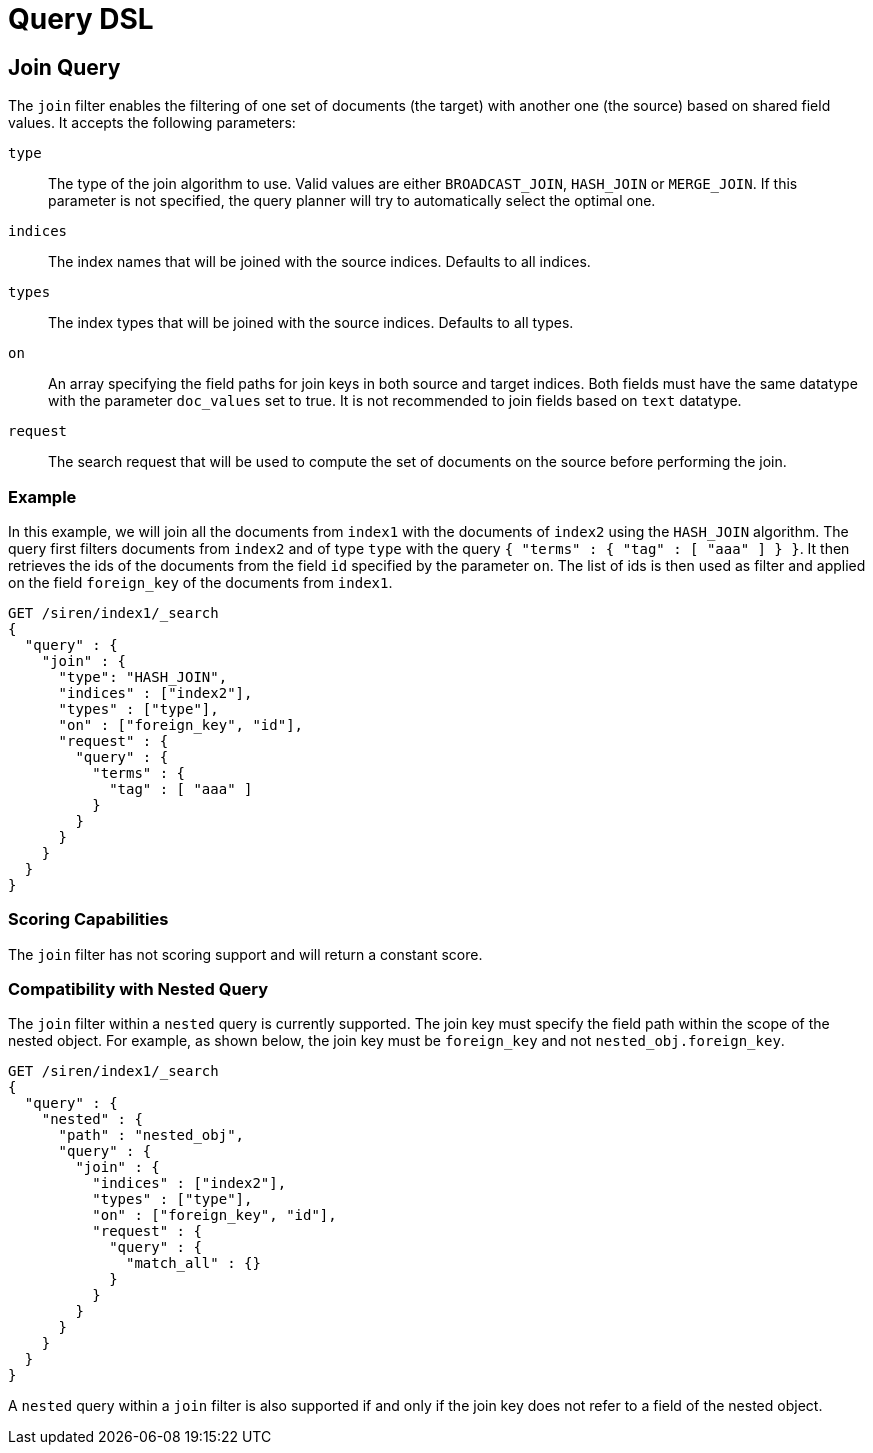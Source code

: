 = Query DSL


== Join Query

The `+join+` filter enables the filtering of one set of documents (the
target) with another one (the source) based on shared field values. It
accepts the following parameters:

`+type+`::
  The type of the join algorithm to use. Valid values are either
  `+BROADCAST_JOIN+`, `+HASH_JOIN+` or `+MERGE_JOIN+`. If this parameter
  is not specified, the query planner will try to automatically select
  the optimal one.
`+indices+`::
  The index names that will be joined with the source indices. Defaults
  to all indices.
`+types+`::
  The index types that will be joined with the source indices. Defaults
  to all types.
`+on+`::
  An array specifying the field paths for join keys in both source and
  target indices. Both fields must have the same datatype with the
  parameter `+doc_values+` set to true. It is not recommended to join
  fields based on `+text+` datatype.
`+request+`::
  The search request that will be used to compute the set of documents
  on the source before performing the join.


=== Example

In this example, we will join all the documents from `+index1+` with the
documents of `+index2+` using the `+HASH_JOIN+` algorithm. The query
first filters documents from `+index2+` and of type `+type+` with the
query `+{ "terms" : { "tag" : [ "aaa" ] } }+`. It then retrieves the ids
of the documents from the field `+id+` specified by the parameter
`+on+`. The list of ids is then used as filter and applied on the field
`+foreign_key+` of the documents from `+index1+`.

[source,js]
----
GET /siren/index1/_search
{
  "query" : {
    "join" : {
      "type": "HASH_JOIN",
      "indices" : ["index2"],
      "types" : ["type"],
      "on" : ["foreign_key", "id"],
      "request" : {
        "query" : {
          "terms" : {
            "tag" : [ "aaa" ]
          }
        }
      }
    }
  }
}
----


=== Scoring Capabilities

The `+join+` filter has not scoring support and will return a constant
score.


=== Compatibility with Nested Query

The `+join+` filter within a `+nested+` query is currently supported.
The join key must specify the field path within the scope of the nested
object. For example, as shown below, the join key must be
`+foreign_key+` and not `+nested_obj.foreign_key+`.

[source,js]
----
GET /siren/index1/_search
{
  "query" : {
    "nested" : {
      "path" : "nested_obj",
      "query" : {
        "join" : {
          "indices" : ["index2"],
          "types" : ["type"],
          "on" : ["foreign_key", "id"],
          "request" : {
            "query" : {
              "match_all" : {}
            }
          }
        }
      }
    }
  }
}
----

A `+nested+` query within a `+join+` filter is also supported if and
only if the join key does not refer to a field of the nested object.
